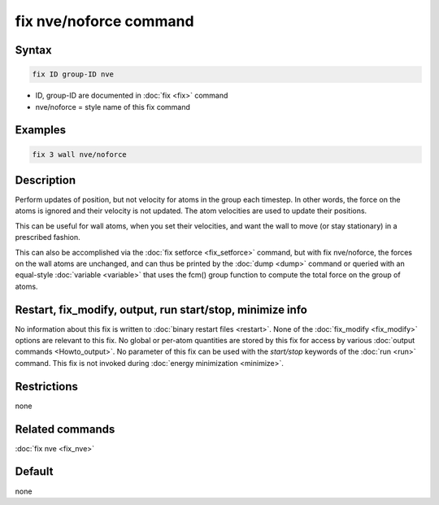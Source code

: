 .. index:: fix nve/noforce

fix nve/noforce command
=======================

Syntax
""""""

.. code-block:: LAMMPS

   fix ID group-ID nve

* ID, group-ID are documented in :doc:`fix <fix>` command
* nve/noforce = style name of this fix command

Examples
""""""""

.. code-block:: LAMMPS

   fix 3 wall nve/noforce

Description
"""""""""""

Perform updates of position, but not velocity for atoms in the group
each timestep.  In other words, the force on the atoms is ignored and
their velocity is not updated.  The atom velocities are used to update
their positions.

This can be useful for wall atoms, when you set their velocities, and
want the wall to move (or stay stationary) in a prescribed fashion.

This can also be accomplished via the :doc:`fix setforce <fix_setforce>`
command, but with fix nve/noforce, the forces on the wall atoms are
unchanged, and can thus be printed by the :doc:`dump <dump>` command or
queried with an equal-style :doc:`variable <variable>` that uses the
fcm() group function to compute the total force on the group of atoms.

Restart, fix_modify, output, run start/stop, minimize info
"""""""""""""""""""""""""""""""""""""""""""""""""""""""""""

No information about this fix is written to :doc:`binary restart files <restart>`.  None of the :doc:`fix_modify <fix_modify>` options
are relevant to this fix.  No global or per-atom quantities are stored
by this fix for access by various :doc:`output commands <Howto_output>`.
No parameter of this fix can be used with the *start/stop* keywords of
the :doc:`run <run>` command.  This fix is not invoked during :doc:`energy minimization <minimize>`.

Restrictions
""""""""""""

none

Related commands
""""""""""""""""

:doc:`fix nve <fix_nve>`

Default
"""""""

none
